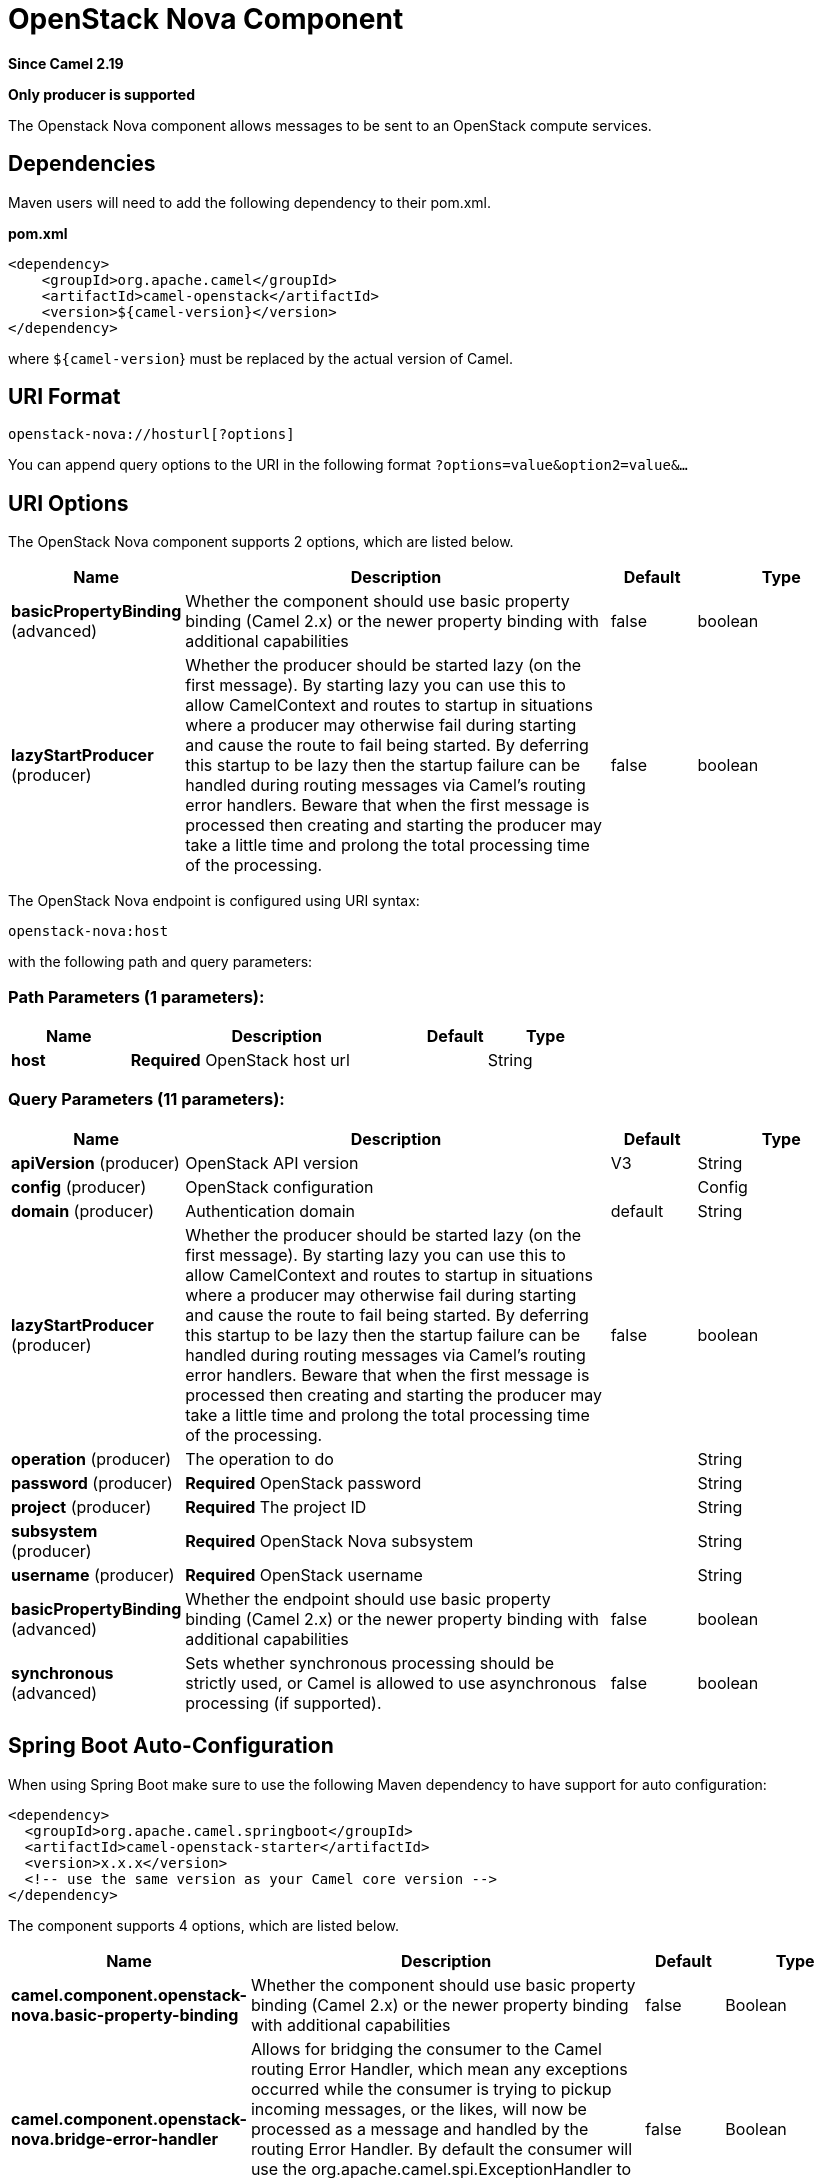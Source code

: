 [[openstack-nova-component]]
= OpenStack Nova Component
:page-source: components/camel-openstack/src/main/docs/openstack-nova-component.adoc

*Since Camel 2.19*

// HEADER START
*Only producer is supported*
// HEADER END

The Openstack Nova component allows messages to be sent to an OpenStack compute services.

== Dependencies

Maven users will need to add the following dependency to their pom.xml.

*pom.xml*

[source,xml]
---------------------------------------
<dependency>
    <groupId>org.apache.camel</groupId>
    <artifactId>camel-openstack</artifactId>
    <version>${camel-version}</version>
</dependency>
---------------------------------------

where `${camel-version`} must be replaced by the actual version of Camel.


== URI Format

[source,java]
----------------------------
openstack-nova://hosturl[?options]
----------------------------

You can append query options to the URI in the following format
`?options=value&option2=value&...`

== URI Options

// component options: START
The OpenStack Nova component supports 2 options, which are listed below.



[width="100%",cols="2,5,^1,2",options="header"]
|===
| Name | Description | Default | Type
| *basicPropertyBinding* (advanced) | Whether the component should use basic property binding (Camel 2.x) or the newer property binding with additional capabilities | false | boolean
| *lazyStartProducer* (producer) | Whether the producer should be started lazy (on the first message). By starting lazy you can use this to allow CamelContext and routes to startup in situations where a producer may otherwise fail during starting and cause the route to fail being started. By deferring this startup to be lazy then the startup failure can be handled during routing messages via Camel's routing error handlers. Beware that when the first message is processed then creating and starting the producer may take a little time and prolong the total processing time of the processing. | false | boolean
|===
// component options: END

// endpoint options: START
The OpenStack Nova endpoint is configured using URI syntax:

----
openstack-nova:host
----

with the following path and query parameters:

=== Path Parameters (1 parameters):


[width="100%",cols="2,5,^1,2",options="header"]
|===
| Name | Description | Default | Type
| *host* | *Required* OpenStack host url |  | String
|===


=== Query Parameters (11 parameters):


[width="100%",cols="2,5,^1,2",options="header"]
|===
| Name | Description | Default | Type
| *apiVersion* (producer) | OpenStack API version | V3 | String
| *config* (producer) | OpenStack configuration |  | Config
| *domain* (producer) | Authentication domain | default | String
| *lazyStartProducer* (producer) | Whether the producer should be started lazy (on the first message). By starting lazy you can use this to allow CamelContext and routes to startup in situations where a producer may otherwise fail during starting and cause the route to fail being started. By deferring this startup to be lazy then the startup failure can be handled during routing messages via Camel's routing error handlers. Beware that when the first message is processed then creating and starting the producer may take a little time and prolong the total processing time of the processing. | false | boolean
| *operation* (producer) | The operation to do |  | String
| *password* (producer) | *Required* OpenStack password |  | String
| *project* (producer) | *Required* The project ID |  | String
| *subsystem* (producer) | *Required* OpenStack Nova subsystem |  | String
| *username* (producer) | *Required* OpenStack username |  | String
| *basicPropertyBinding* (advanced) | Whether the endpoint should use basic property binding (Camel 2.x) or the newer property binding with additional capabilities | false | boolean
| *synchronous* (advanced) | Sets whether synchronous processing should be strictly used, or Camel is allowed to use asynchronous processing (if supported). | false | boolean
|===
// endpoint options: END
// spring-boot-auto-configure options: START
== Spring Boot Auto-Configuration

When using Spring Boot make sure to use the following Maven dependency to have support for auto configuration:

[source,xml]
----
<dependency>
  <groupId>org.apache.camel.springboot</groupId>
  <artifactId>camel-openstack-starter</artifactId>
  <version>x.x.x</version>
  <!-- use the same version as your Camel core version -->
</dependency>
----


The component supports 4 options, which are listed below.



[width="100%",cols="2,5,^1,2",options="header"]
|===
| Name | Description | Default | Type
| *camel.component.openstack-nova.basic-property-binding* | Whether the component should use basic property binding (Camel 2.x) or the newer property binding with additional capabilities | false | Boolean
| *camel.component.openstack-nova.bridge-error-handler* | Allows for bridging the consumer to the Camel routing Error Handler, which mean any exceptions occurred while the consumer is trying to pickup incoming messages, or the likes, will now be processed as a message and handled by the routing Error Handler. By default the consumer will use the org.apache.camel.spi.ExceptionHandler to deal with exceptions, that will be logged at WARN or ERROR level and ignored. | false | Boolean
| *camel.component.openstack-nova.enabled* | Whether to enable auto configuration of the openstack-nova component. This is enabled by default. |  | Boolean
| *camel.component.openstack-nova.lazy-start-producer* | Whether the producer should be started lazy (on the first message). By starting lazy you can use this to allow CamelContext and routes to startup in situations where a producer may otherwise fail during starting and cause the route to fail being started. By deferring this startup to be lazy then the startup failure can be handled during routing messages via Camel's routing error handlers. Beware that when the first message is processed then creating and starting the producer may take a little time and prolong the total processing time of the processing. | false | Boolean
|===
// spring-boot-auto-configure options: END



== Usage
You can use following settings for each subsystem:

== flavors

=== Operations you can perform with the Flavor producer
[width="100%",cols="20%,80%",options="header",]
|=========================================================================
|Operation | Description

|`create` | Create new flavor.

|`get` | Get the flavor.

|`getAll` | Get all flavors.

|`delete` | Delete the flavor.
|=========================================================================

=== Message headers evaluated by the Flavor producer

[width="100%",cols="10%,10%,80%",options="header",]
|=========================================================================
|Header |Type |Description

|`operation` | `String` | The operation to perform.

|`ID` | `String` | ID of the flavor.

|`name` |`String` |The flavor name.

|`VCPU` |`Integer` |The number of flavor VCPU.

|`ram` |`Integer` |Size of RAM.

|`disk` |`Integer` |Size of disk.

|`swap` |`Integer` |Size of swap.

|`rxtxFactor` |`Integer` |Rxtx Factor.
|=========================================================================

If you need more precise flavor settings you can create new object of the type *org.openstack4j.model.compute.Flavor* and send in the message body.

== servers

=== Operations you can perform with the Server producer
[width="100%",cols="20%,80%",options="header",]
|=========================================================================
|Operation | Description

|`create` | Create new server.

|`createSnapshot` | Create snapshot of the server.

|`get` | Get the server.

|`getAll` | Get all servers.

|`delete` | Delete the server.

|`action` | Perform an action on the server.
|=========================================================================

=== Message headers evaluated by the Server producer

[width="100%",cols="10%,10%,80%",options="header",]
|=========================================================================
|Header |Type |Description

|`operation` | `String` | The operation to perform.

|`ID` | `String` | ID of the server.

|`name` |`String` |The server name.

|`ImageId` |`String` | The Image ID.

|`FlavorId` |`String` |The ID of flavor which will be used.

|`KeypairName` |`String` | The Keypair name.

|`NetworkId` |`String` | The network ID.

|`AdminPassword` |`String` | Admin password of the new server.

|`action` | `org.openstack4j.model.compute.Action` | An action to perform.
|=========================================================================

If you need more precise server settings you can create new object of the type *org.openstack4j.model.compute.ServerCreate* and send in the message body.

== keypairs

=== Operations you can perform with the Keypair producer
[width="100%",cols="20%,80%",options="header",]
|=========================================================================
|Operation | Description

|`create` | Create new keypair.

|`get` | Get the keypair.

|`getAll` | Get all keypairs.

|`delete` | Delete the keypair.

|=========================================================================

=== Message headers evaluated by the Keypair producer

[width="100%",cols="10%,10%,80%",options="header",]
|=========================================================================
|Header |Type |Description

|`operation` | `String` | The operation to perform.

|`name` |`String` |The keypair name.

|=========================================================================

